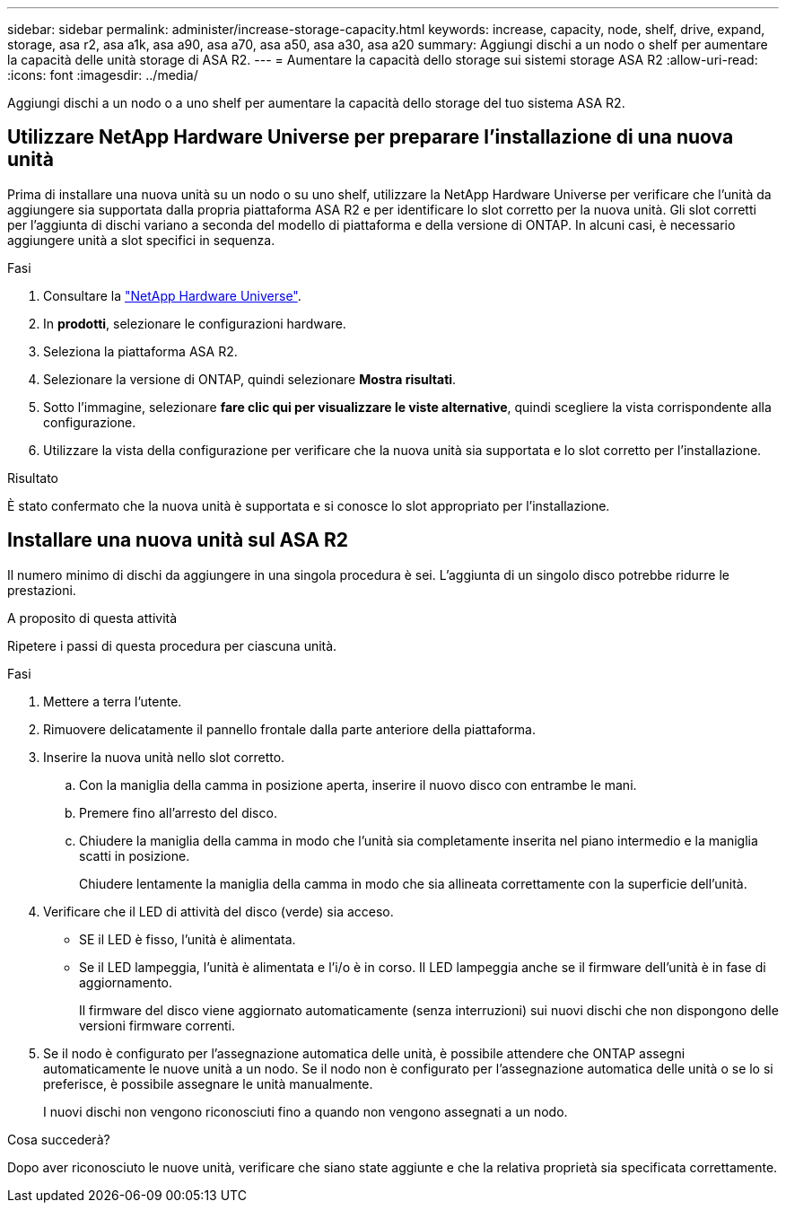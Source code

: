 ---
sidebar: sidebar 
permalink: administer/increase-storage-capacity.html 
keywords: increase, capacity, node, shelf, drive, expand, storage, asa r2, asa a1k, asa a90, asa a70, asa a50, asa a30, asa a20 
summary: Aggiungi dischi a un nodo o shelf per aumentare la capacità delle unità storage di ASA R2. 
---
= Aumentare la capacità dello storage sui sistemi storage ASA R2
:allow-uri-read: 
:icons: font
:imagesdir: ../media/


[role="lead"]
Aggiungi dischi a un nodo o a uno shelf per aumentare la capacità dello storage del tuo sistema ASA R2.



== Utilizzare NetApp Hardware Universe per preparare l'installazione di una nuova unità

Prima di installare una nuova unità su un nodo o su uno shelf, utilizzare la NetApp Hardware Universe per verificare che l'unità da aggiungere sia supportata dalla propria piattaforma ASA R2 e per identificare lo slot corretto per la nuova unità. Gli slot corretti per l'aggiunta di dischi variano a seconda del modello di piattaforma e della versione di ONTAP. In alcuni casi, è necessario aggiungere unità a slot specifici in sequenza.

.Fasi
. Consultare la link:https://hwu.netapp.com/["NetApp Hardware Universe"^].
. In *prodotti*, selezionare le configurazioni hardware.
. Seleziona la piattaforma ASA R2.
. Selezionare la versione di ONTAP, quindi selezionare *Mostra risultati*.
. Sotto l'immagine, selezionare *fare clic qui per visualizzare le viste alternative*, quindi scegliere la vista corrispondente alla configurazione.
. Utilizzare la vista della configurazione per verificare che la nuova unità sia supportata e lo slot corretto per l'installazione.


.Risultato
È stato confermato che la nuova unità è supportata e si conosce lo slot appropriato per l'installazione.



== Installare una nuova unità sul ASA R2

Il numero minimo di dischi da aggiungere in una singola procedura è sei. L'aggiunta di un singolo disco potrebbe ridurre le prestazioni.

.A proposito di questa attività
Ripetere i passi di questa procedura per ciascuna unità.

.Fasi
. Mettere a terra l'utente.
. Rimuovere delicatamente il pannello frontale dalla parte anteriore della piattaforma.
. Inserire la nuova unità nello slot corretto.
+
.. Con la maniglia della camma in posizione aperta, inserire il nuovo disco con entrambe le mani.
.. Premere fino all'arresto del disco.
.. Chiudere la maniglia della camma in modo che l'unità sia completamente inserita nel piano intermedio e la maniglia scatti in posizione.
+
Chiudere lentamente la maniglia della camma in modo che sia allineata correttamente con la superficie dell'unità.



. Verificare che il LED di attività del disco (verde) sia acceso.
+
** SE il LED è fisso, l'unità è alimentata.
** Se il LED lampeggia, l'unità è alimentata e l'i/o è in corso. Il LED lampeggia anche se il firmware dell'unità è in fase di aggiornamento.
+
Il firmware del disco viene aggiornato automaticamente (senza interruzioni) sui nuovi dischi che non dispongono delle versioni firmware correnti.



. Se il nodo è configurato per l'assegnazione automatica delle unità, è possibile attendere che ONTAP assegni automaticamente le nuove unità a un nodo. Se il nodo non è configurato per l'assegnazione automatica delle unità o se lo si preferisce, è possibile assegnare le unità manualmente.
+
I nuovi dischi non vengono riconosciuti fino a quando non vengono assegnati a un nodo.



.Cosa succederà?
Dopo aver riconosciuto le nuove unità, verificare che siano state aggiunte e che la relativa proprietà sia specificata correttamente.
